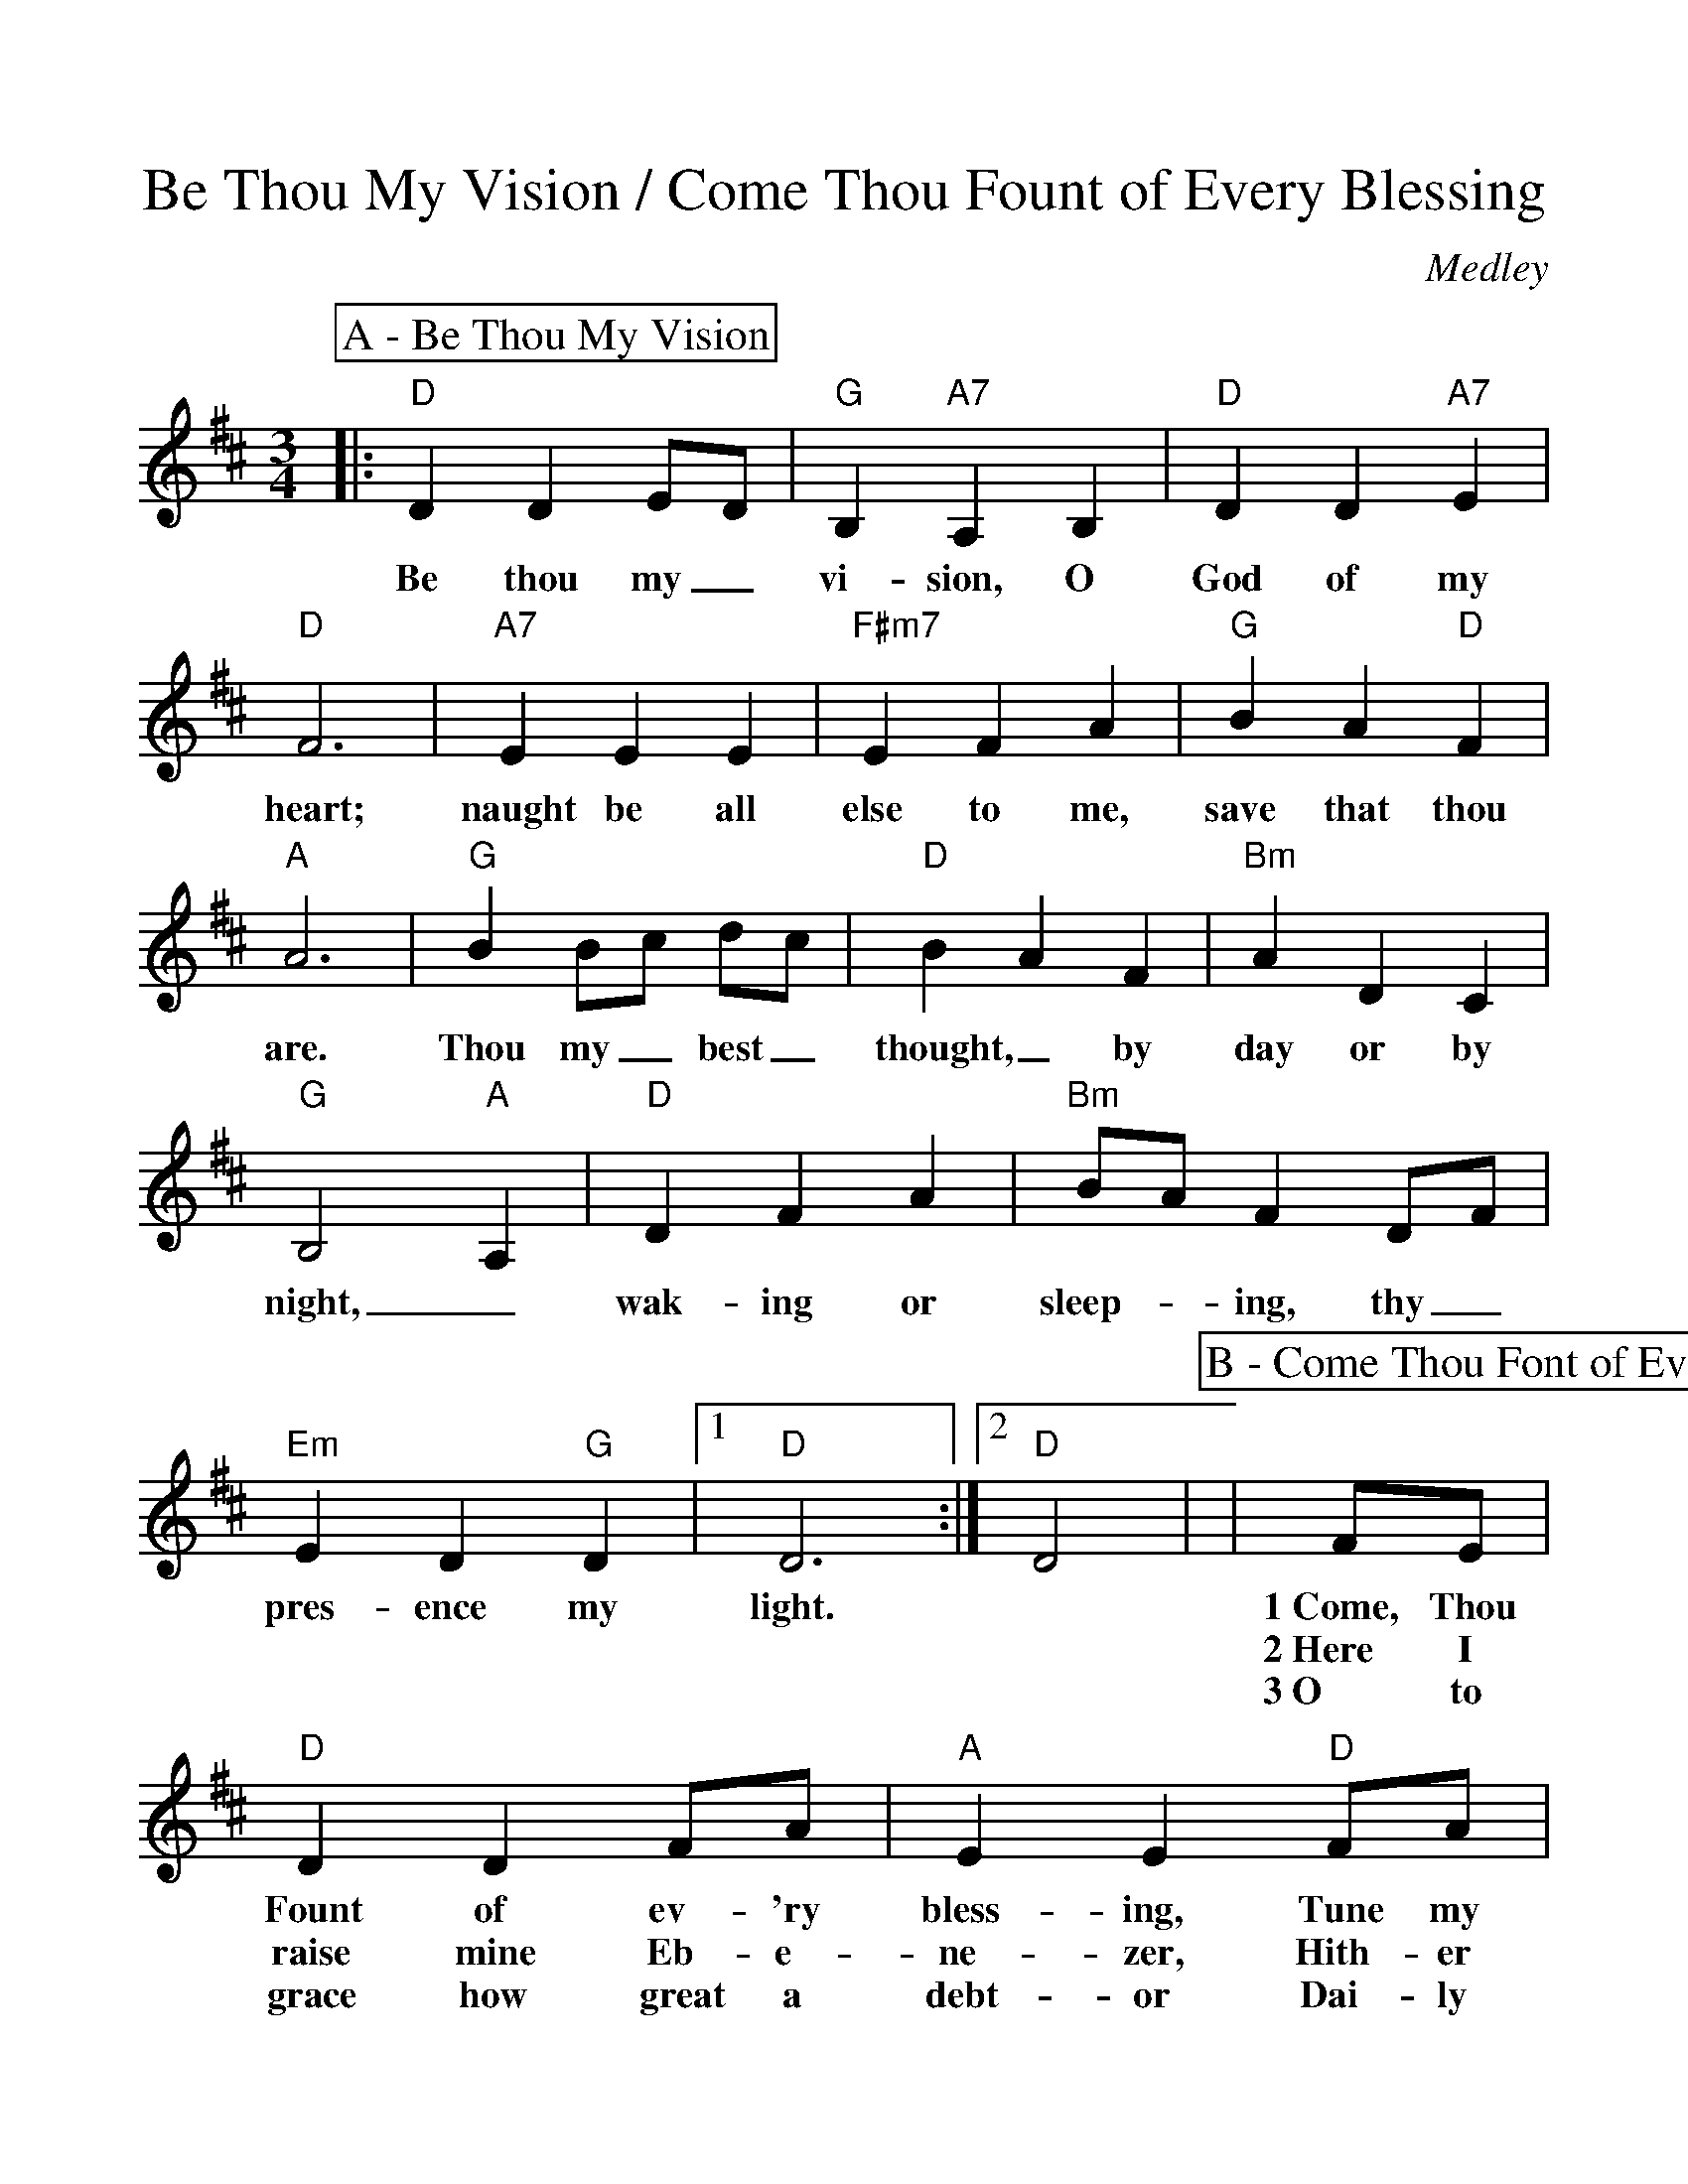 %Scale the output
%%scale 1.08
%%format dulcimer.fmt
X:1
T:Be Thou My Vision / Come Thou Fount of Every Blessing
C:Medley
M:3/4    %(3/4, 4/4, 6/8)
L:1/4    %(1/8, 1/4)
V:1 clef=treble
%%continueall 1
%%partsbox 1
%%writefields N 1
K:D    %(D, C)
P:A - Be Thou My Vision
L:1/4    %(1/8, 1/4)
V:1 clef=treble
%%continueall 1
%%partsbox 1
%%writefields N 1
K:D    %(D, C)
|:"D"D D E/2D/2|"G"B, "A7"A, B,|"D"D D "A7"E|"D"F3
w:Be thou my_ vi-sion, O God of my heart;
|"A7"E E E|"F#m7"E F A|"G"B A "D"F|"A"A3
w:naught be all else to me, save that thou are.
|"G"B B/2c/2 d/2c/2|"D"B A F|"Bm"A D C|"G"B,2 "A"A,
w:Thou my_ best_ thought,_ by day or by night,_
|"D"D F A|"Bm"B/2A/2 F D/2F/2|"Em"E D "G"D|1 "D"D3:|2 "D"D2|
w:wak-ing or sleep-_ing, thy_ pres-ence my light.
P:B - Come Thou Font of Every Blessing
L:1/8
|FE
w:1~Come, Thou
w:2~Here I
w:3~O to
|"D"D2 D2 FA|"A"E2 E2 "D"FA|"G"B2 "D"A2 "A7"FE|"D"D4 F"A7"E|"D"D2 D2 FA
w:Fount of ev-'ry bless-ing, Tune my heart to sing Thy grace; Streams of mer-cy, nev-er
w:raise mine Eb-e-ne-zer, Hith-er by Thy help I'm come; And I hope, by Thy good
w:grace how great a debt-or Dai-ly I'm con-strained to be! Let Thy good-ness, like a
|"A"E2 E2 "D"FA|"G"B2 "D"A2 "A7"FE|"D"D2 AB/2c/2|d2 "D/F#"c2 "G"BA|"D"BA F2 AB/2c/2|d2 "D/F#"c2 "G"BA
w:ceas-ing, Call for songs of loud-est praise. Teach me_ some me-lo-dious son-_net Sung by_ flam-ing tongues a-
w:plea-sure, Safe-ly to ar-rive at home. Je-sus_ sought me when a strang-_er, Wan-d'ring_ from the fold of
w:fet-ter, Bing my wan-d'ring heart to Thee. Prose to_ wan-der, Lord, I feel _it, Prone to_ leave the God I
|"D"d4 F"A7"E|"D"D2 D2 FA|"A"E2 E2 "D"FA|"G"B2 "D"A2 "A7"FE|"D"D4:||
w:bove; Priase the mount, I'm fixed up-on it, Mount of thy re-deem-ing love.
w:God; He, to res-cue me from dan-ger, In-ter-posed His pre-cious blood.
w:love; Here's my heart, O take and seal it, Seal it for Thy courts a-bove.
